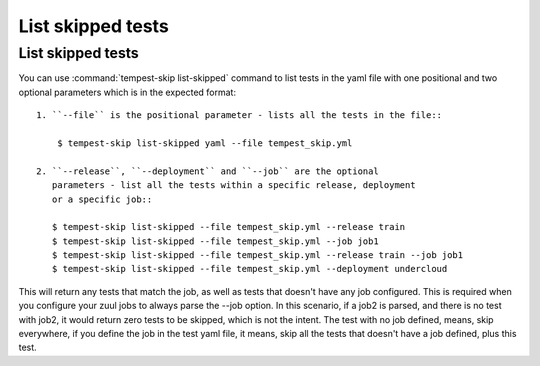 ======================
List skipped tests
======================

List skipped tests
-------------------

You can use :command:`tempest-skip list-skipped` command to list tests in the yaml
file with one positional and two optional parameters which is in the expected
format::

    1. ``--file`` is the positional parameter - lists all the tests in the file::

        $ tempest-skip list-skipped yaml --file tempest_skip.yml

    2. ``--release``, ``--deployment`` and ``--job`` are the optional
       parameters - list all the tests within a specific release, deployment
       or a specific job::

       $ tempest-skip list-skipped --file tempest_skip.yml --release train
       $ tempest-skip list-skipped --file tempest_skip.yml --job job1
       $ tempest-skip list-skipped --file tempest_skip.yml --release train --job job1
       $ tempest-skip list-skipped --file tempest_skip.yml --deployment undercloud

This will return any tests that match the job, as well as tests that doesn't
have any job configured. This is required when you configure your zuul jobs to
always parse the --job option. In this scenario, if a job2 is parsed, and there
is no test with job2, it would return zero tests to be skipped, which is not
the intent. The test with no job defined, means, skip everywhere, if you
define the job in the test yaml file, it means, skip all the tests that doesn't
have a job defined, plus this test.
